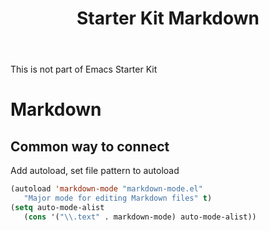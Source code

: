 #+TITLE: Starter Kit Markdown
#+OPTIONS: toc:nil num:nil ^:nil

This is not part of Emacs Starter Kit

* Markdown

** Common way to connect
Add autoload, set file pattern to autoload

#+begin_src emacs-lisp
(autoload 'markdown-mode "markdown-mode.el"
   "Major mode for editing Markdown files" t)
(setq auto-mode-alist
   (cons '("\\.text" . markdown-mode) auto-mode-alist))
#+end_src
